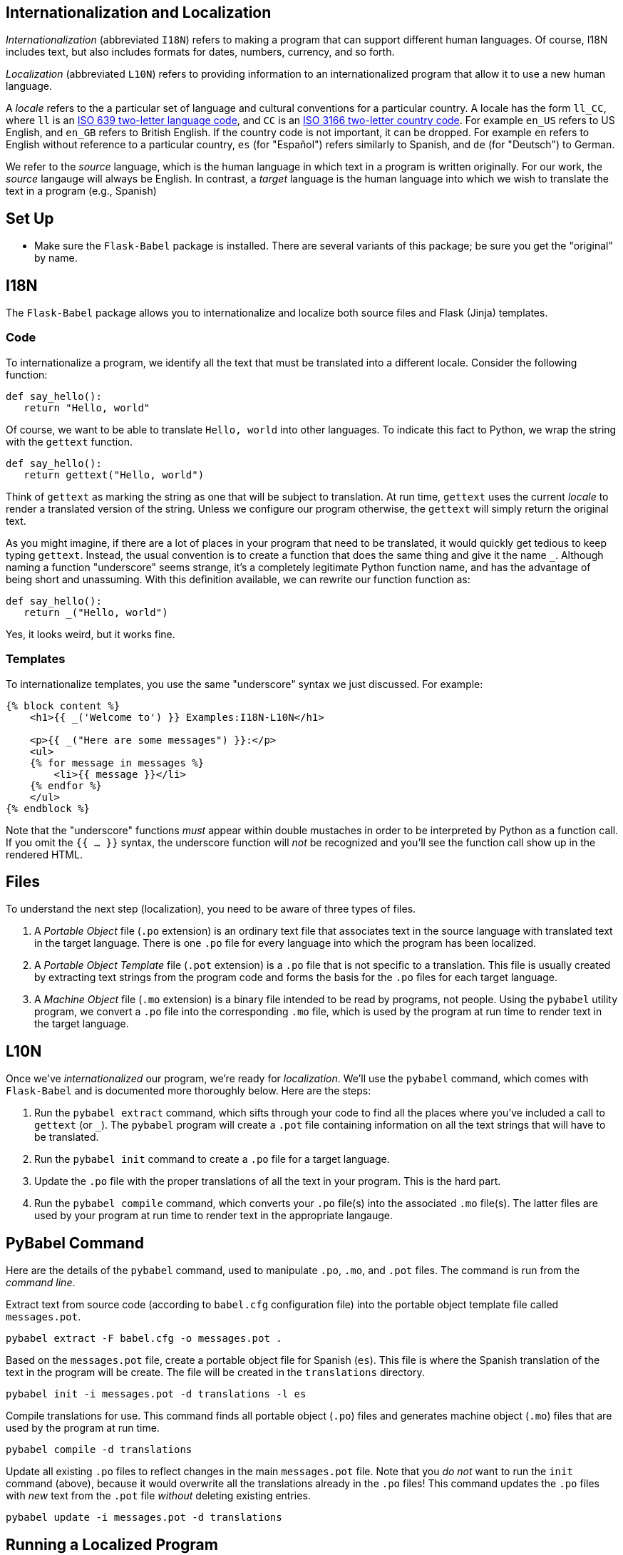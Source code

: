 == Internationalization and Localization

_Internationalization_ (abbreviated `I18N`) refers to
making a program that can support different human languages.
Of course, I18N includes text,
but also includes formats for dates, numbers, currency, and so forth.

_Localization_ (abbreviated `L10N`) refers to
providing information to an internationalized program
that allow it to use a new human language.

A _locale_ refers to the a particular set of language
and cultural conventions for a particular country.
A locale has the form `ll_CC`,
where `ll` is an
link:https://en.wikipedia.org/wiki/ISO_639[ISO 639 two-letter language code],
and `CC` is an
link:https://en.wikipedia.org/wiki/ISO_3166[ISO 3166 two-letter country code].
For example `en_US` refers to US English, and `en_GB` refers to British English.
If the country code is not important,
it can be dropped.
For example `en` refers to English without reference to a particular country,
`es` (for "Español") refers similarly to Spanish,
and `de` (for "Deutsch") to German.

We refer to the _source_ language,
which is the human language in which text in a program
is written originally.
For our work, the _source_ langauge will always be English.
In contrast, a _target_ language
is the human language into which we wish to translate
the text in a program (e.g., Spanish)

== Set Up

* Make sure the `Flask-Babel` package is installed.
  There are several variants of this package;
  be sure you get the "original" by name.

== I18N

The `Flask-Babel` package
allows you to internationalize and localize
both source files
and Flask (Jinja) templates.

=== Code

To internationalize a program,
we identify all the text
that must be translated into a different locale.
Consider the following function:
[source,python]
----
def say_hello():
   return "Hello, world"
----

Of course, we want to be able to translate
`Hello, world` into other languages.
To indicate this fact to Python,
we wrap the string with the `gettext` function.
[source,python]
----
def say_hello():
   return gettext("Hello, world")
----
Think of `gettext` as marking the string
as one that will be subject to translation.
At run time, `gettext` uses the current _locale_
to render a translated version of the string.
Unless we configure our program otherwise,
the `gettext` will simply return the original text.

As you might imagine,
if there are a lot of places in your program
that need to be translated,
it would quickly get tedious to keep typing `gettext`.
Instead, the usual convention is to create a function
that does the same thing and give it the name `_`.
Although naming a function "underscore" seems strange,
it's a completely legitimate Python function name,
and has the advantage of being short and unassuming.
With this definition available,
we can rewrite our function function as:
[source,python]
----
def say_hello():
   return _("Hello, world")
----
Yes, it looks weird, but it works fine.

=== Templates

To internationalize templates,
you use the same "underscore" syntax
we just discussed.
For example:
[source,jinja]
----
{% block content %}
    <h1>{{ _('Welcome to') }} Examples:I18N-L10N</h1>

    <p>{{ _("Here are some messages") }}:</p>
    <ul>
    {% for message in messages %}
        <li>{{ message }}</li>
    {% endfor %}
    </ul>
{% endblock %}
----
Note that the "underscore" functions
_must_ appear within double mustaches
in order to be interpreted by Python
as a function call.
If you omit the `{{ ... }}` syntax,
the underscore function will _not_ be recognized
and you'll see the function call show up in the rendered HTML.

== Files

To understand the next step (localization),
you need to be aware of three types of files.

. A _Portable Object_ file (`.po` extension)
is an ordinary text file
that associates text in the source language
with translated text in the target language.
There is one `.po` file for every language
into which the program has been localized.
. A _Portable Object Template_ file (`.pot` extension)
is a `.po` file that is not specific to a translation.
This file is usually created by extracting text strings
from the program code and forms the basis for
the `.po` files for each target language.
. A _Machine Object_ file (`.mo` extension)
is a binary file
intended to be read by programs, not people.
Using the `pybabel` utility program,
we convert a `.po` file into the corresponding `.mo` file,
which is used by the program at run time to render
text in the target language.

== L10N

Once we've _internationalized_ our program,
we're ready for _localization_.
We'll use the `pybabel` command,
which comes with `Flask-Babel`
and is documented more thoroughly below.
Here are the steps:

. Run the `pybabel extract` command,
which sifts through your code to find all the
places where you've included a call to
`gettext` (or `_`).
The `pybabel` program will create a `.pot`
file containing information on all the text strings
that will have to be translated.
. Run the `pybabel init` command to create
a `.po` file for a target language.
. Update the `.po` file with the proper translations
of all the text in your program.
This is the hard part.
. Run the `pybabel compile` command,
which converts your `.po` file(s)
into the associated `.mo` file(s).
The latter files are used by your program at run time
to render text in the appropriate langauge.

== PyBabel Command

Here are the details of the `pybabel` command,
used to manipulate `.po`, `.mo`, and `.pot` files.
The command is run from the _command line_.

Extract text from source code
(according to `babel.cfg` configuration file)
into the portable object template file called `messages.pot`.
....
pybabel extract -F babel.cfg -o messages.pot .
....

Based on the `messages.pot` file,
create a portable object file for Spanish (`es`).
This file is where the Spanish translation
of the text in the program will be create.
The file will be created in the `translations` directory.
....
pybabel init -i messages.pot -d translations -l es
....

Compile translations for use.
This command finds all portable object (`.po`) files
and generates machine object (`.mo`) files
that are used by the program at run time.
....
pybabel compile -d translations
....

Update all existing `.po` files to reflect changes in the
main `messages.pot` file.
Note that you _do not_ want to run the `init` command (above),
because it would overwrite all the translations
already in the `.po` files!
This command updates the `.po` files with _new_ text
from the `.pot` file _without_ deleting existing entries.
....
pybabel update -i messages.pot -d translations
....

== Running a Localized Program

There are various ways to configure your program
to execute while using a given locale.
One simple way uses the `app.config` dictionary
to configure Babel.
For example, to render text in Spanish:
[source,python]
----
app.config['BABEL_DEFAULT_LOCALE'] = 'es'
----

When the program runs,
all strings decorated with `gettext` (or "underscore")
will be translated to the localized version
from the appropriate `.mo` file
(e.g., `es.mo` for Spanish).
Note that localization uses the (binary) `.mo` file,
and _not_ the (human-redable) `.po` file.
If you are not seeing the proper translated text,
you may have forgotten to run the `pybabel compile`
command.

== Links

These links may help.

=== Reference Material

* link:https://pythonhosted.org/Flask-Babel/[Flask Babel]
* link:http://babel.pocoo.org/en/latest/[Babel]
* link:https://docs.python.org/2.7/library/gettext.html[Python gettext Library],
  which wraps the Gnu library
* link:https://www.gnu.org/software/gettext/[Gnu gettext Library],
  on which all this is based

=== Tutorials

* link:https://blog.miguelgrinberg.com/post/the-flask-mega-tutorial-part-xiv-i18n-and-l10n[Tutorial on Flask-Babel]
* link:http://damyanon.net/flask-series-internationalization/[Flask I18N Tutorial]
* link:http://phraseapp.com/blog/posts/python-localization-for-flask-applications/[L10N for Flask Applications]
* link:http://www.safaribooksonline.com/blog/2013/11/27/flask-internationalization-and-localization/[Flask I18N and L10N]
